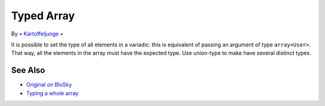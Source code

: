 .. _typed-array:

Typed Array
-----------

.. meta::
	:description:
		Typed Array: It is possible to set the type of all elements in a variadic: this is equivalent of passing an argument of type ``array<User>``.
	:twitter:card: summary_large_image
	:twitter:site: @exakat
	:twitter:title: Typed Array
	:twitter:description: Typed Array: It is possible to set the type of all elements in a variadic: this is equivalent of passing an argument of type ``array<User>``
	:twitter:creator: @exakat
	:twitter:image:src: https://php-tips.readthedocs.io/en/latest/_images/typed_array.png
	:og:image: https://php-tips.readthedocs.io/en/latest/_images/typed_array.png
	:og:title: Typed Array
	:og:type: article
	:og:description: It is possible to set the type of all elements in a variadic: this is equivalent of passing an argument of type ``array<User>``
	:og:url: https://php-tips.readthedocs.io/en/latest/tips/typed_array.html
	:og:locale: en

.. raw:: html

	<script type="application/ld+json">{"@context":"https:\/\/schema.org","@graph":[{"@type":"WebPage","@id":"https:\/\/php-tips.readthedocs.io\/en\/latest\/tips\/typed_array.html","url":"https:\/\/php-tips.readthedocs.io\/en\/latest\/tips\/typed_array.html","name":"Typed Array","isPartOf":{"@id":"https:\/\/www.exakat.io\/"},"datePublished":"Tue, 13 May 2025 05:13:47 +0000","dateModified":"Tue, 13 May 2025 05:13:47 +0000","description":"It is possible to set the type of all elements in a variadic: this is equivalent of passing an argument of type ``array<User>``","inLanguage":"en-US","potentialAction":[{"@type":"ReadAction","target":["https:\/\/php-tips.readthedocs.io\/en\/latest\/tips\/typed_array.html"]}]},{"@type":"WebSite","@id":"https:\/\/www.exakat.io\/","url":"https:\/\/www.exakat.io\/","name":"Exakat","description":"Smart PHP static analysis","inLanguage":"en-US"}]}</script>

By `• Kartoffeljunge • <https://bsky.app/profile/devatreides.bsky.social>`_

It is possible to set the type of all elements in a variadic: this is equivalent of passing an argument of type ``array<User>``. That way, all the elements in the array must have the expected type. Use union-type to make have several distinct types.

.. image:: ../images/typed_array.png

See Also
________

* `Original on BluSky <https://bsky.app/profile/devatreides.bsky.social/post/3l3bwchdism2s>`_
* `Typing a whole array <https://3v4l.org/Ov9mJ>`_

